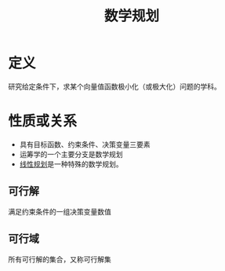 #+title: 数学规划
#+roam_tags: 工程优化方法
#+roam_alias:

* 定义
研究给定条件下，求某个向量值函数极小化（或极大化）问题的学科。
* 性质或关系
- 具有目标函数、约束条件、决策变量三要素
- 运筹学的一个主要分支是数学规划
- [[file:20201119194449-线性规划.org][线性规划]]是一种特殊的数学规划。
** 可行解
满足约束条件的一组决策变量数值
** 可行域
所有可行解的集合，又称可行解集
